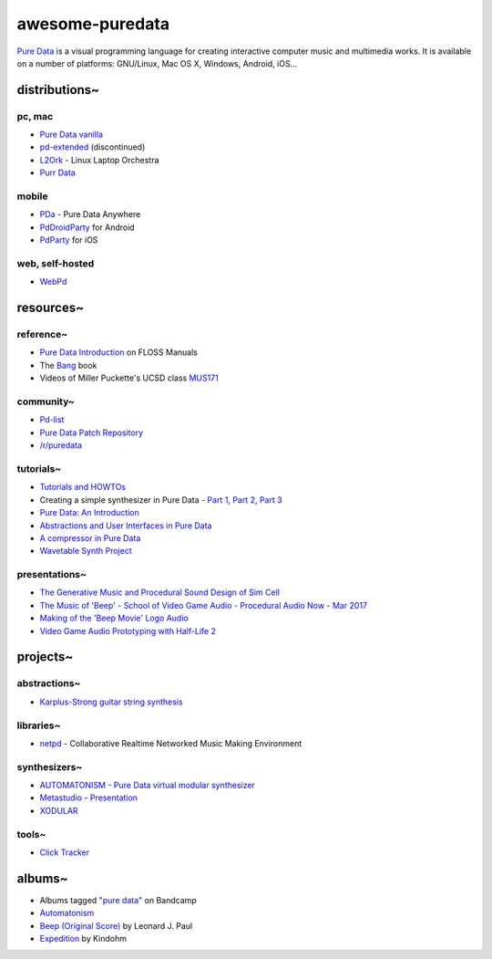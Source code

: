 awesome-puredata
================

.. image:: https://cdn.rawgit.com/sindresorhus/awesome/d7305f38d29fed78fa85652e3a63e154dd8e8829/media/badge.svg
   :target: https://github.com/sindresorhus/awesome
   :alt: sindresorhus/awesome badge


`Pure Data <http://puredata.info/>`_ is a visual programming language for
creating interactive computer music and multimedia works. It is available on a
number of platforms: GNU/Linux, Mac OS X, Windows, Android, iOS...


distributions~
--------------

pc, mac
~~~~~~~

* `Pure Data vanilla <http://puredata.info/downloads/pure-data>`_
* `pd-extended <http://puredata.info/downloads/pd-extended>`_ (discontinued)
* `L2Ork <http://l2ork.music.vt.edu/main/make-your-own-l2ork/software/>`_ -
  Linux Laptop Orchestra
* `Purr Data <https://agraef.github.io/purr-data/>`_

mobile
~~~~~~

* `PDa <http://pd-anywhere.sourceforge.net/>`_ - Pure Data Anywhere
* `PdDroidParty <http://droidparty.net/>`_ for Android
* `PdParty <http://danomatika.com/code/pdparty>`_ for iOS

web, self-hosted
~~~~~~~~~~~~~~~~

* `WebPd <https://github.com/sebpiq/WebPd>`_


resources~
----------

reference~
~~~~~~~~~~

* `Pure Data Introduction
  <http://write.flossmanuals.net/pure-data/introduction2/>`_ on FLOSS Manuals
* The `Bang <http://puredata.info/groups/pd-graz/label/book/>`_ book
* Videos of Miller Puckette's UCSD class
  `MUS171 <http://pd-la.info/pd-media/miller-puckette-mus171-videos/>`_

community~
~~~~~~~~~~

* `Pd-list <https://lists.puredata.info/listinfo/pd-list>`_
* `Pure Data Patch Repository <http://pdpatchrepo.info/>`_
* `/r/puredata <https://www.reddit.com/r/puredata/>`_

tutorials~
~~~~~~~~~~

* `Tutorials and HOWTOs <http://puredata.info/docs/tutorials>`_
* Creating a simple synthesizer in Pure Data -
  `Part 1 <http://libremusicproduction.com/tutorials/creating-simple-synthesizer-pure-data-%E2%80%93-part-i>`_,
  `Part 2 <http://libremusicproduction.com/tutorials/creating-simple-synthesizer-pure-data-%E2%80%93-part-ii>`_,
  `Part 3 <http://libremusicproduction.com/tutorials/creating-simple-synthesizer-pure-data-%E2%80%93-part-iii>`_
* `Pure Data: An Introduction
  <https://www.soundonsound.com/techniques/pure-data-introduction>`_
* `Abstractions and User Interfaces in Pure Data
  <https://daniel-murray.github.io/blog/2013/01/21/abstractions-and-user-interfaces-in-pure-data/>`_
* `A compressor in Pure Data
  <http://designingsound.org/2013/06/tutorial-a-compressor-in-pure-data/>`_
* `Wavetable Synth Project <http://designingsound.org/tag/wavetable-synth-project/>`_

presentations~
~~~~~~~~~~~~~~

* `The Generative Music and Procedural Sound Design of Sim Cell
  <https://www.youtube.com/watch?v=0xr4aL1C24E>`_
* `The Music of 'Beep' - School of Video Game Audio - Procedural Audio Now - Mar
  2017
  <https://www.youtube.com/watch?v=Dj9fNr9MyLQ>`_
* `Making of the 'Beep Movie' Logo Audio <https://www.youtube.com/watch?v=LI5hKnOQAOk>`_
* `Video Game Audio Prototyping with Half-Life 2 <https://vimeo.com/7122167>`_


projects~
---------

abstractions~
~~~~~~~~~~~~~

* `Karplus-Strong guitar string synthesis
  <http://blog.loomer.co.uk/2010/02/karplus-strong-guitar-string-synthesis.html?m=1>`_

libraries~
~~~~~~~~~~

* `netpd <https://www.netpd.org/About>`_ - Collaborative Realtime Networked Music
  Making Environment

synthesizers~
~~~~~~~~~~~~~

* `AUTOMATONISM - Pure Data virtual modular synthesizer
  <https://www.automatonism.com/>`_
* `Metastudio <http://sharktracks.co.uk/html/software.html>`_ -
  `Presentation
  <https://www.academia.edu/6263731/METASTUDIO_AN_INTEGRATED_MUSIC_AND_VIDEO_PERFORMANCE_SYSTEM_FOR_PURE_DATA>`_
* `XODULAR <http://www.monologx.com/xodular/>`_

tools~
~~~~~~

* `Click Tracker <https://jmmmp.github.io/clicktracker/>`_


albums~
-------

* Albums tagged `"pure data" <https://bandcamp.com/tag/pure-data>`_ on Bandcamp
* `Automatonism <https://automatonism.bandcamp.com/>`_
* `Beep (Original Score)
  <https://leonardjpaul.bandcamp.com/releases>`_ by Leonard J. Paul
* `Expedition <https://kindohm.bandcamp.com/album/expedition>`_ by Kindohm
